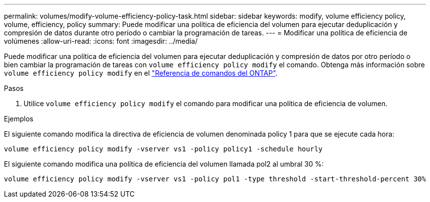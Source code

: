 ---
permalink: volumes/modify-volume-efficiency-policy-task.html 
sidebar: sidebar 
keywords: modify, volume efficiency policy, volume, efficiency, policy 
summary: Puede modificar una política de eficiencia del volumen para ejecutar deduplicación y compresión de datos durante otro período o cambiar la programación de tareas. 
---
= Modificar una política de eficiencia de volúmenes
:allow-uri-read: 
:icons: font
:imagesdir: ../media/


[role="lead"]
Puede modificar una política de eficiencia del volumen para ejecutar deduplicación y compresión de datos por otro período o bien cambiar la programación de tareas con `volume efficiency policy modify` el comando. Obtenga más información sobre `volume efficiency policy modify` en el link:https://docs.netapp.com/us-en/ontap-cli/volume-efficiency-policy-modify.html["Referencia de comandos del ONTAP"^].

.Pasos
. Utilice `volume efficiency policy modify` el comando para modificar una política de eficiencia de volumen.


.Ejemplos
El siguiente comando modifica la directiva de eficiencia de volumen denominada policy 1 para que se ejecute cada hora:

`volume efficiency policy modify -vserver vs1 -policy policy1 -schedule hourly`

El siguiente comando modifica una política de eficiencia del volumen llamada pol2 al umbral 30 %:

`volume efficiency policy modify -vserver vs1 -policy pol1 -type threshold -start-threshold-percent 30%`

